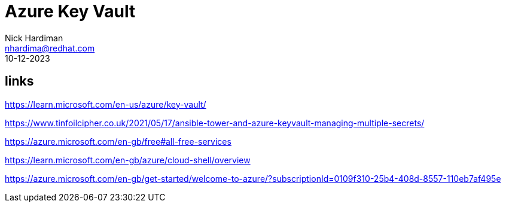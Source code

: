 = Azure Key Vault
Nick Hardiman <nhardima@redhat.com>
:source-highlighter: highlight.js
:revdate: 10-12-2023

== links 

https://learn.microsoft.com/en-us/azure/key-vault/

https://www.tinfoilcipher.co.uk/2021/05/17/ansible-tower-and-azure-keyvault-managing-multiple-secrets/

https://azure.microsoft.com/en-gb/free#all-free-services

https://learn.microsoft.com/en-gb/azure/cloud-shell/overview

https://azure.microsoft.com/en-gb/get-started/welcome-to-azure/?subscriptionId=0109f310-25b4-408d-8557-110eb7af495e


